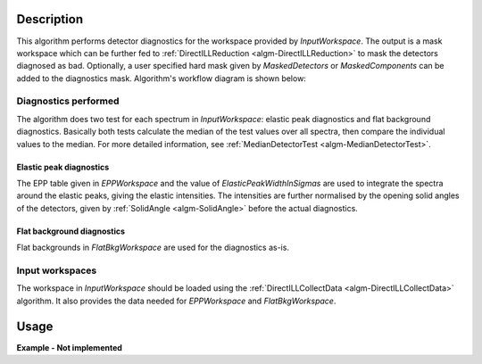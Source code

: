 .. algorithm::

.. summary::

.. alias::

.. properties::

Description
-----------

This algorithm performs detector diagnostics for the workspace provided by *InputWorkspace*. The output is a mask workspace which can be further fed to :ref:`DirectILLReduction <algm-DirectILLReduction>` to mask the detectors diagnosed as bad. Optionally, a user specified hard mask given by *MaskedDetectors* or *MaskedComponents* can be added to the diagnostics mask. Algorithm's workflow diagram is shown below:

.. diagram:: DirectILLDiagnostics-v1_wkflw.dot

Diagnostics performed
#####################

The algorithm does two test for each spectrum in *InputWorkspace*: elastic peak diagnostics and flat background diagnostics. Basically both tests calculate the median of the test values over all spectra, then compare the individual values to the median. For more detailed information, see :ref:`MedianDetectorTest <algm-MedianDetectorTest>`.

Elastic peak diagnostics
^^^^^^^^^^^^^^^^^^^^^^^^

The EPP table given in *EPPWorkspace* and the value of *ElasticPeakWidthInSigmas* are used to integrate the spectra around the elastic peaks, giving the elastic intensities. The intensities are further normalised by the opening solid angles of the detectors, given by :ref:`SolidAngle <algm-SolidAngle>` before the actual diagnostics.

Flat background diagnostics
^^^^^^^^^^^^^^^^^^^^^^^^^^^

Flat backgrounds in *FlatBkgWorkspace* are used for the diagnostics as-is.

Input workspaces
################

The workspace in *InputWorkspace* should be loaded using the :ref:`DirectILLCollectData <algm-DirectILLCollectData>` algorithm. It also provides the data needed for *EPPWorkspace* and *FlatBkgWorkspace*.

Usage
-----

**Example - Not implemented**

.. categories::

.. sourcelink::
